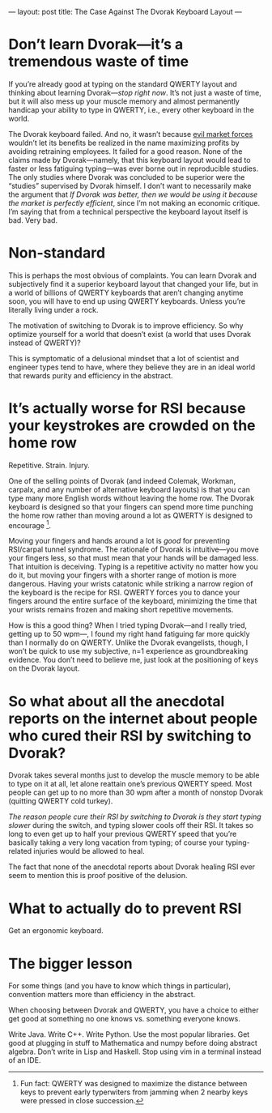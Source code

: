 ---
layout: post
title: The Case Against The Dvorak Keyboard Layout
---

* Don’t learn Dvorak---it’s a tremendous waste of time
If you’re already good at typing on the standard QWERTY layout and thinking about learning Dvorak---/stop right now/. It’s not just a waste of time, but it will also mess up your muscle memory and almost permanently handicap your ability to type in QWERTY, i.e., every other keyboard in the world.

The Dvorak keyboard failed. And no, it wasn’t because [[https://reason.com/archives/1996/06/01/typing-errors][evil market forces]] wouldn’t let its benefits be realized in the name maximizing profits by avoiding retraining employees. It failed for a good reason. None of the claims made by Dvorak---namely, that this keyboard layout would lead to faster or less fatiguing typing---was ever borne out in reproducible studies. The only studies where Dvorak was concluded to be superior were the “studies” supervised by Dvorak himself. I don’t want to necessarily make the argument that /If Dvorak was better, then we would be using it because the market is perfectly efficient/, since I’m not making an economic critique. I’m saying that from a technical perspective the keyboard layout itself is bad. Very bad.
* Non-standard
This is perhaps the most obvious of complaints. You can learn Dvorak and subjectively find it a superior keyboard layout that changed your life, but in a world of billions of QWERTY keyboards that aren’t changing anytime soon, you will have to end up using QWERTY keyboards. Unless you’re literally living under a rock.

The motivation of switching to Dvorak is to improve efficiency. So why optimize yourself for a world that doesn’t exist (a world that uses Dvorak instead of QWERTY)?

This is symptomatic of a delusional mindset that a lot of scientist and engineer types tend to have, where they believe they are in an ideal world that rewards purity and efficiency in the abstract.
* It’s actually worse for RSI because your keystrokes are crowded on the home row
Repetitive. Strain. Injury.

One of the selling points of Dvorak (and indeed Colemak, Workman, carpalx, and any number of alternative keyboard layouts) is that you can type many more English words without leaving the home row. The Dvorak keyboard is designed so that your fingers can spend more time punching the home row rather than moving around a lot as QWERTY is designed to encourage [fn:qwertyOriginStory].

Moving your fingers and hands around a lot is /good/ for preventing RSI/carpal tunnel syndrome. The rationale of Dvorak is intuitive---you move your fingers less, so that must mean that your hands will be damaged less. That intuition is deceiving. Typing is a repetitive activity no matter how you do it, but moving your fingers with a shorter range of motion is more dangerous. Having your wrists catatonic while striking a narrow region of the keyboard is the recipe for RSI. QWERTY forces you to dance your fingers around the entire surface of the keyboard, minimizing the time that your wrists remains frozen and making short repetitive movements. 

How is this a good thing? When I tried typing Dvorak---and I really tried, getting up to 50 wpm---, I found my right hand fatiguing far more quickly than I normally do on QWERTY. Unlike the Dvorak evangelists, though, I won’t be quick to use my subjective, n=1 experience as groundbreaking evidence. You don’t need to believe me, just look at the positioning of keys on the Dvorak layout. 

[fn:qwertyOriginStory] Fun fact: QWERTY was designed to maximize the distance between keys to prevent early typerwiters from jamming when 2 nearby keys were pressed in close succession.
* So what about all the anecdotal reports on the internet about people who cured their RSI by switching to Dvorak?
Dvorak takes several months just to develop the muscle memory to be able to type on it at all, let alone reattain one’s previous QWERTY speed. Most people can get up to no more than 30 wpm after a month of nonstop Dvorak (quitting QWERTY cold turkey).

/The reason people cure their RSI by switching to Dvorak is they start typing slower/ during the switch, and typing slower cools off their RSI. It takes so long to even get up to half your previous QWERTY speed that you’re basically taking a very long vacation from typing; of course your typing-related injuries would be allowed to heal.

The fact that none of the anecdotal reports about Dvorak healing RSI ever seem to mention this is proof positive of the delusion.
* What to actually do to prevent RSI
Get an ergonomic keyboard.
* The bigger lesson
For some things (and you have to know which things in particular), convention matters more than efficiency in the abstract.

When choosing between Dvorak and QWERTY, you have a choice to either get good at something no one knows vs. something everyone knows.

Write Java. Write C++. Write Python. Use the most popular libraries. Get good at plugging in stuff to Mathematica and numpy before doing abstract algebra. Don’t write in Lisp and Haskell. Stop using vim in a terminal instead of an IDE.
